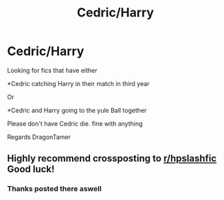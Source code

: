 #+TITLE: Cedric/Harry

* Cedric/Harry
:PROPERTIES:
:Author: Dragon_Tamer166
:Score: 3
:DateUnix: 1513990058.0
:DateShort: 2017-Dec-23
:END:
Looking for fics that have either

*Cedric catching Harry in their match in third year

Or

*Cedric and Harry going to the yule Ball together

Please don't have Cedric die. fine with anything

Regards DragonTamer


** Highly recommend crossposting to [[/r/hpslashfic][r/hpslashfic]] Good luck!
:PROPERTIES:
:Score: 2
:DateUnix: 1513992995.0
:DateShort: 2017-Dec-23
:END:

*** Thanks posted there aswell
:PROPERTIES:
:Author: Dragon_Tamer166
:Score: 2
:DateUnix: 1514063208.0
:DateShort: 2017-Dec-24
:END:
